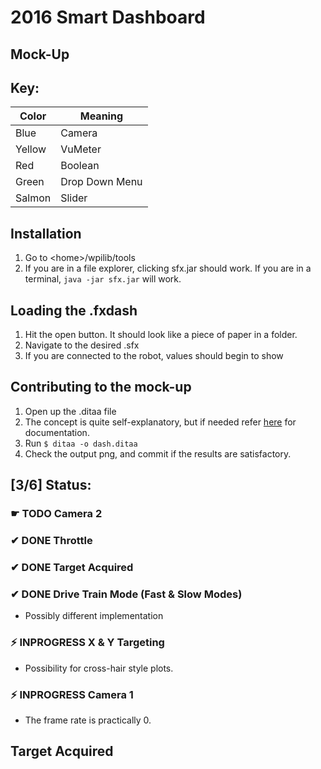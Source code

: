 * 2016 Smart Dashboard
** Mock-Up
[[file:dash.png]]
** Key:
| Color  | Meaning        |
|--------+----------------|
| Blue   | Camera         |
| Yellow | VuMeter        |
| Red    | Boolean        |
| Green  | Drop Down Menu |
| Salmon | Slider         |
** Installation
1. Go to <home>/wpilib/tools
2. If you are in a file explorer, clicking sfx.jar should work.
   If you are in a terminal, =java -jar sfx.jar= will work.
** Loading the .fxdash
1. Hit the open button.
   It should look like a piece of paper in a folder.
2. Navigate to the desired .sfx
3. If you are connected to the robot, values should begin to show
** Contributing to the mock-up
1. Open up the .ditaa file
2. The concept is quite self-explanatory, but if needed refer [[http://ditaa.sourceforge.net/][here]] for documentation.
3. Run =$ ditaa -o dash.ditaa=
4. Check the output png, and commit if the results are satisfactory.
** [3/6] Status:
*** ☛ TODO Camera 2
*** ✔ DONE Throttle
*** ✔ DONE Target Acquired
*** ✔ DONE Drive Train Mode (Fast & Slow Modes)
- Possibly different implementation
*** ⚡ INPROGRESS X & Y Targeting
- Possibility for cross-hair style plots.
*** ⚡ INPROGRESS Camera 1
- The frame rate is practically 0.
** Target Acquired
